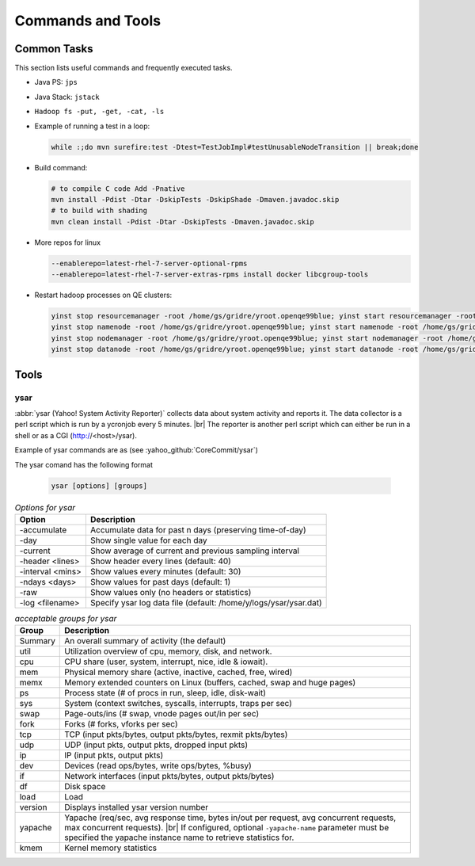 ******************
Commands and Tools
******************


.. _common_tasks:

Common Tasks
============

This section lists useful commands and frequently executed tasks.

- Java PS: ``jps``
- Java Stack: ``jstack``
- ``Hadoop fs -put, -get, -cat, -ls``
- Example of running a test in a loop:

  .. code-block:: bash

    while :;do mvn surefire:test -Dtest=TestJobImpl#testUnusableNodeTransition || break;done


- Build command:

  .. code-block:: bash

    # to compile C code Add -Pnative
    mvn install -Pdist -Dtar -DskipTests -DskipShade -Dmaven.javadoc.skip
    # to build with shading
    mvn clean install -Pdist -Dtar -DskipTests -Dmaven.javadoc.skip

- More repos for linux

  .. code-block:: bash

    --enablerepo=latest-rhel-7-server-optional-rpms
    --enablerepo=latest-rhel-7-server-extras-rpms install docker libcgroup-tools

- Restart hadoop processes on QE clusters:

  .. code-block:: bash

    yinst stop resourcemanager -root /home/gs/gridre/yroot.openqe99blue; yinst start resourcemanager -root /home/gs/gridre/yroot.openqe99blue
    yinst stop namenode -root /home/gs/gridre/yroot.openqe99blue; yinst start namenode -root /home/gs/gridre/yroot.openqe99blue
    yinst stop nodemanager -root /home/gs/gridre/yroot.openqe99blue; yinst start nodemanager -root /home/gs/gridre/yroot.openqe99blue
    yinst stop datanode -root /home/gs/gridre/yroot.openqe99blue; yinst start datanode -root /home/gs/gridre/yroot.openqe99blue


.. _cmds_tools:

Tools
=====

.. _cmds_tools_ysar:

ysar
----

:abbr:`ysar (Yahoo! System Activity Reporter)` collects data about system
activity and reports it.  The data collector is a perl script which is run by
a ycronjob every 5 minutes. |br|
The reporter is another perl script which can either be run in a shell
or as a CGI (http://<host>/ysar).

Example of ysar commands are as (see :yahoo_github:`CoreCommit/ysar`)

The ysar comand has the following format


  .. code-block:: bash

    ysar [options] [groups]


.. table:: `Options for ysar`
  :widths: auto
  :name: table-ysar-options

  +------------------+------------------------------------------------------------------+
  | Option           | Description                                                      |
  +==================+==================================================================+
  | -accumulate      | Accumulate data for past n days (preserving time-of-day)         |
  +------------------+------------------------------------------------------------------+
  | -day             | Show single value for each day                                   |
  +------------------+------------------------------------------------------------------+
  | -current         | Show average of current and previous sampling interval           |
  +------------------+------------------------------------------------------------------+
  | -header <lines>  | Show header every lines (default: 40)                            |
  +------------------+------------------------------------------------------------------+
  | -interval <mins> | Show values every  minutes (default: 30)                         |
  +------------------+------------------------------------------------------------------+
  | -ndays <days>    | Show values for past days (default: 1)                           |
  +------------------+------------------------------------------------------------------+
  | -raw             | Show values only (no headers or statistics)                      |
  +------------------+------------------------------------------------------------------+
  | -log <filename>  | Specify ysar log data file (default: /home/y/logs/ysar/ysar.dat) |
  +------------------+------------------------------------------------------------------+


.. table:: `acceptable groups for ysar`
  :widths: auto
  :name: table-ysar-groups

  +---------------+--------------------------------------------------------------------------+
  | Group         | Description                                                              |
  +===============+==========================================================================+
  | Summary       | An overall summary of activity (the default)                             |
  +---------------+--------------------------------------------------------------------------+
  | util          | Utilization overview of cpu, memory, disk, and network.                  |
  +---------------+--------------------------------------------------------------------------+
  | cpu           | CPU share (user, system, interrupt, nice, idle & iowait).                |
  +---------------+--------------------------------------------------------------------------+
  | mem           | Physical memory share (active, inactive, cached, free, wired)            |
  +---------------+--------------------------------------------------------------------------+
  | memx          | Memory extended counters on Linux (buffers, cached, swap and huge pages) |
  +---------------+--------------------------------------------------------------------------+
  | ps            | Process state (# of procs in run, sleep, idle, disk-wait)                |
  +---------------+--------------------------------------------------------------------------+
  | sys           | System (context switches, syscalls, interrupts, traps per sec)           |
  +---------------+--------------------------------------------------------------------------+
  | swap          | Page-outs/ins (# swap, vnode pages out/in per sec)                       |
  +---------------+--------------------------------------------------------------------------+
  | fork          | Forks (# forks, vforks per sec)                                          |
  +---------------+--------------------------------------------------------------------------+
  | tcp           | TCP (input pkts/bytes, output pkts/bytes, rexmit pkts/bytes)             |
  +---------------+--------------------------------------------------------------------------+
  | udp           | UDP (input pkts, output pkts, dropped input pkts)                        |
  +---------------+--------------------------------------------------------------------------+
  | ip            | IP (input pkts, output pkts)                                             |
  +---------------+--------------------------------------------------------------------------+
  | dev           | Devices (read ops/bytes, write ops/bytes, %busy)                         |
  +---------------+--------------------------------------------------------------------------+
  | if            | Network interfaces (input pkts/bytes, output pkts/bytes)                 |
  +---------------+--------------------------------------------------------------------------+
  | df            | Disk space                                                               |
  +---------------+--------------------------------------------------------------------------+
  | load          | Load                                                                     |
  +---------------+--------------------------------------------------------------------------+
  | version       | Displays installed ysar version number                                   |
  +---------------+--------------------------------------------------------------------------+
  | yapache       | Yapache (req/sec, avg response time, bytes in/out per request,           |
  |               | avg concurrent requests, max concurrent requests). |br|                  |
  |               | If configured, optional ``-yapache-name`` parameter must be specified    |
  |               | the yapache instance name to retrieve statistics for.                    |
  +---------------+--------------------------------------------------------------------------+
  | kmem          | Kernel memory statistics                                                 |
  +---------------+--------------------------------------------------------------------------+





